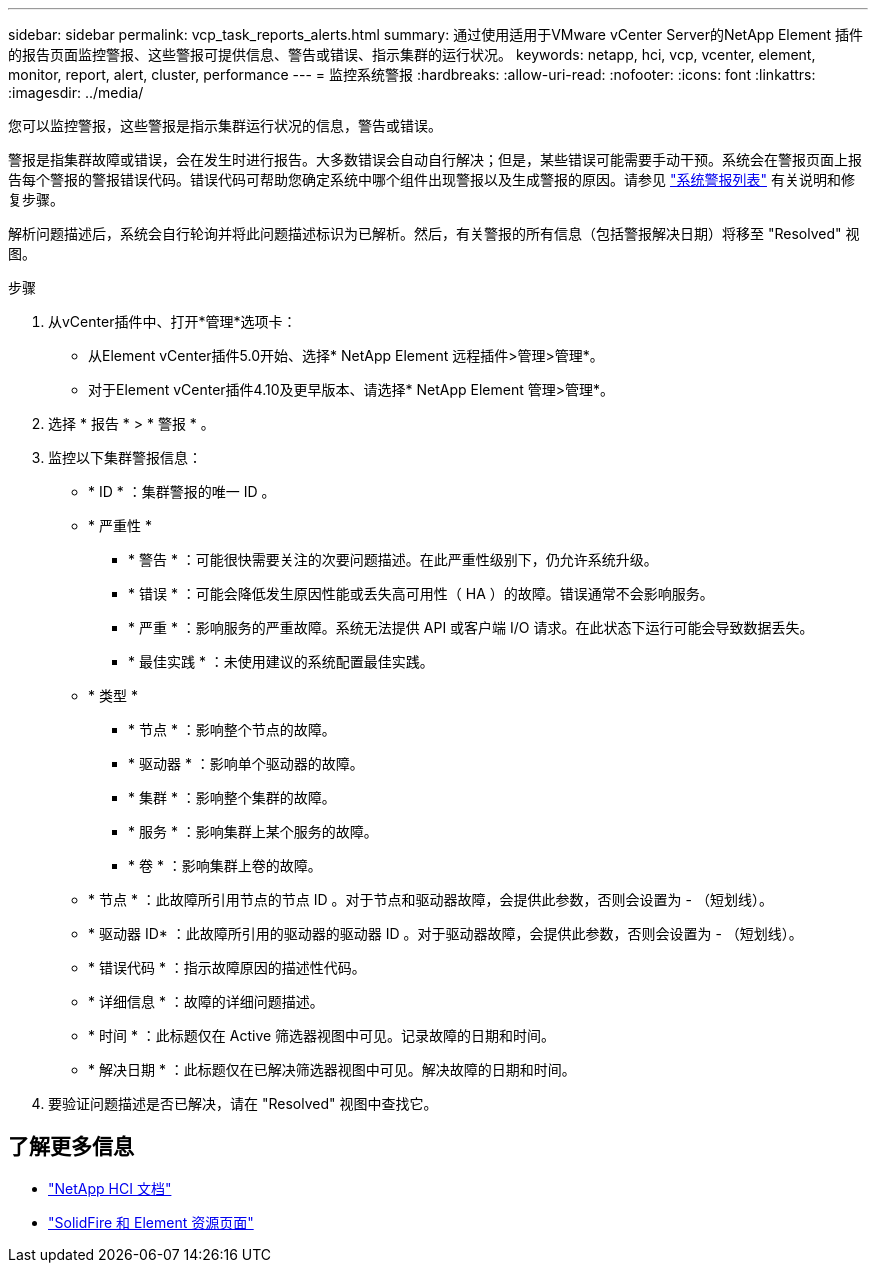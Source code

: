 ---
sidebar: sidebar 
permalink: vcp_task_reports_alerts.html 
summary: 通过使用适用于VMware vCenter Server的NetApp Element 插件的报告页面监控警报、这些警报可提供信息、警告或错误、指示集群的运行状况。 
keywords: netapp, hci, vcp, vcenter, element, monitor, report, alert, cluster, performance 
---
= 监控系统警报
:hardbreaks:
:allow-uri-read: 
:nofooter: 
:icons: font
:linkattrs: 
:imagesdir: ../media/


[role="lead"]
您可以监控警报，这些警报是指示集群运行状况的信息，警告或错误。

警报是指集群故障或错误，会在发生时进行报告。大多数错误会自动自行解决；但是，某些错误可能需要手动干预。系统会在警报页面上报告每个警报的警报错误代码。错误代码可帮助您确定系统中哪个组件出现警报以及生成警报的原因。请参见 link:vcp_reference_reports_alert_errors.html["系统警报列表"] 有关说明和修复步骤。

解析问题描述后，系统会自行轮询并将此问题描述标识为已解析。然后，有关警报的所有信息（包括警报解决日期）将移至 "Resolved" 视图。

.步骤
. 从vCenter插件中、打开*管理*选项卡：
+
** 从Element vCenter插件5.0开始、选择* NetApp Element 远程插件>管理>管理*。
** 对于Element vCenter插件4.10及更早版本、请选择* NetApp Element 管理>管理*。


. 选择 * 报告 * > * 警报 * 。
. 监控以下集群警报信息：
+
** * ID * ：集群警报的唯一 ID 。
** * 严重性 *
+
*** * 警告 * ：可能很快需要关注的次要问题描述。在此严重性级别下，仍允许系统升级。
*** * 错误 * ：可能会降低发生原因性能或丢失高可用性（ HA ）的故障。错误通常不会影响服务。
*** * 严重 * ：影响服务的严重故障。系统无法提供 API 或客户端 I/O 请求。在此状态下运行可能会导致数据丢失。
*** * 最佳实践 * ：未使用建议的系统配置最佳实践。


** * 类型 *
+
*** * 节点 * ：影响整个节点的故障。
*** * 驱动器 * ：影响单个驱动器的故障。
*** * 集群 * ：影响整个集群的故障。
*** * 服务 * ：影响集群上某个服务的故障。
*** * 卷 * ：影响集群上卷的故障。


** * 节点 * ：此故障所引用节点的节点 ID 。对于节点和驱动器故障，会提供此参数，否则会设置为 - （短划线）。
** * 驱动器 ID* ：此故障所引用的驱动器的驱动器 ID 。对于驱动器故障，会提供此参数，否则会设置为 - （短划线）。
** * 错误代码 * ：指示故障原因的描述性代码。
** * 详细信息 * ：故障的详细问题描述。
** * 时间 * ：此标题仅在 Active 筛选器视图中可见。记录故障的日期和时间。
** * 解决日期 * ：此标题仅在已解决筛选器视图中可见。解决故障的日期和时间。


. 要验证问题描述是否已解决，请在 "Resolved" 视图中查找它。




== 了解更多信息

* https://docs.netapp.com/us-en/hci/index.html["NetApp HCI 文档"^]
* https://www.netapp.com/data-storage/solidfire/documentation["SolidFire 和 Element 资源页面"^]


